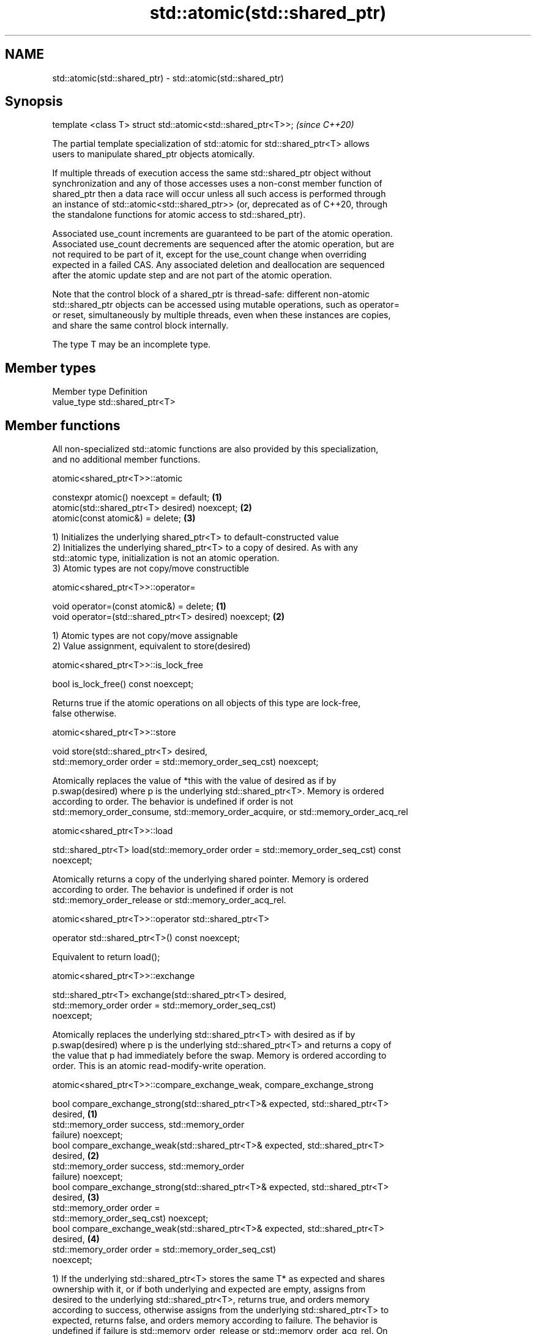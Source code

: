.TH std::atomic(std::shared_ptr) 3 "2018.03.28" "http://cppreference.com" "C++ Standard Libary"
.SH NAME
std::atomic(std::shared_ptr) \- std::atomic(std::shared_ptr)

.SH Synopsis
   template <class T> struct std::atomic<std::shared_ptr<T>>;  \fI(since C++20)\fP

   The partial template specialization of std::atomic for std::shared_ptr<T> allows
   users to manipulate shared_ptr objects atomically.

   If multiple threads of execution access the same std::shared_ptr object without
   synchronization and any of those accesses uses a non-const member function of
   shared_ptr then a data race will occur unless all such access is performed through
   an instance of std::atomic<std::shared_ptr>> (or, deprecated as of C++20, through
   the standalone functions for atomic access to std::shared_ptr).

   Associated use_count increments are guaranteed to be part of the atomic operation.
   Associated use_count decrements are sequenced after the atomic operation, but are
   not required to be part of it, except for the use_count change when overriding
   expected in a failed CAS. Any associated deletion and deallocation are sequenced
   after the atomic update step and are not part of the atomic operation.

   Note that the control block of a shared_ptr is thread-safe: different non-atomic
   std::shared_ptr objects can be accessed using mutable operations, such as operator=
   or reset, simultaneously by multiple threads, even when these instances are copies,
   and share the same control block internally.

   The type T may be an incomplete type.

.SH Member types

   Member type Definition
   value_type  std::shared_ptr<T>

.SH Member functions

   All non-specialized std::atomic functions are also provided by this specialization,
   and no additional member functions.

atomic<shared_ptr<T>>::atomic

   constexpr atomic() noexcept = default;       \fB(1)\fP
   atomic(std::shared_ptr<T> desired) noexcept; \fB(2)\fP
   atomic(const atomic&) = delete;              \fB(3)\fP

   1) Initializes the underlying shared_ptr<T> to default-constructed value
   2) Initializes the underlying shared_ptr<T> to a copy of desired. As with any
   std::atomic type, initialization is not an atomic operation.
   3) Atomic types are not copy/move constructible

atomic<shared_ptr<T>>::operator=

   void operator=(const atomic&) = delete;              \fB(1)\fP
   void operator=(std::shared_ptr<T> desired) noexcept; \fB(2)\fP

   1) Atomic types are not copy/move assignable
   2) Value assignment, equivalent to store(desired)

atomic<shared_ptr<T>>::is_lock_free

   bool is_lock_free() const noexcept;

   Returns true if the atomic operations on all objects of this type are lock-free,
   false otherwise.

atomic<shared_ptr<T>>::store

   void store(std::shared_ptr<T> desired,
              std::memory_order order = std::memory_order_seq_cst) noexcept;

   Atomically replaces the value of *this with the value of desired as if by
   p.swap(desired) where p is the underlying std::shared_ptr<T>. Memory is ordered
   according to order. The behavior is undefined if order is not
   std::memory_order_consume, std::memory_order_acquire, or std::memory_order_acq_rel

atomic<shared_ptr<T>>::load

   std::shared_ptr<T> load(std::memory_order order = std::memory_order_seq_cst) const
   noexcept;

   Atomically returns a copy of the underlying shared pointer. Memory is ordered
   according to order. The behavior is undefined if order is not
   std::memory_order_release or std::memory_order_acq_rel.

atomic<shared_ptr<T>>::operator std::shared_ptr<T>

   operator std::shared_ptr<T>() const noexcept;

   Equivalent to return load();

atomic<shared_ptr<T>>::exchange

   std::shared_ptr<T> exchange(std::shared_ptr<T> desired,
                               std::memory_order order = std::memory_order_seq_cst)
   noexcept;

   Atomically replaces the underlying std::shared_ptr<T> with desired as if by
   p.swap(desired) where p is the underlying std::shared_ptr<T> and returns a copy of
   the value that p had immediately before the swap. Memory is ordered according to
   order. This is an atomic read-modify-write operation.

atomic<shared_ptr<T>>::compare_exchange_weak, compare_exchange_strong

   bool compare_exchange_strong(std::shared_ptr<T>& expected, std::shared_ptr<T>
   desired,                                                                        \fB(1)\fP
                                std::memory_order success, std::memory_order
   failure) noexcept;
   bool compare_exchange_weak(std::shared_ptr<T>& expected, std::shared_ptr<T>
   desired,                                                                        \fB(2)\fP
                              std::memory_order success, std::memory_order
   failure) noexcept;
   bool compare_exchange_strong(std::shared_ptr<T>& expected, std::shared_ptr<T>
   desired,                                                                        \fB(3)\fP
                                std::memory_order order =
   std::memory_order_seq_cst) noexcept;
   bool compare_exchange_weak(std::shared_ptr<T>& expected, std::shared_ptr<T>
   desired,                                                                        \fB(4)\fP
                              std::memory_order order = std::memory_order_seq_cst)
   noexcept;

   1) If the underlying std::shared_ptr<T> stores the same T* as expected and shares
   ownership with it, or if both underlying and expected are empty, assigns from
   desired to the underlying std::shared_ptr<T>, returns true, and orders memory
   according to success, otherwise assigns from the underlying std::shared_ptr<T> to
   expected, returns false, and orders memory according to failure. The behavior is
   undefined if failure is std::memory_order_release or std::memory_order_acq_rel. On
   success, the operation is an atomic read-modify-write operation on *this and
   expected is not accessed after the atomic update. On failure, the operation is an
   atomic load operation on *this and expected is updated with the existing value read
   from the atomic object. This update to expected's use_count is part of this atomic
   operation, although the write itself (and any subsequent deallocation/destruction)
   is not required to be.
   2) Same as \fB(1)\fP, but may also fail spuriously.
   3) Equivalent to: return compare_exchange_strong(expected, desired, order,
   fail_order);, where fail_order is the same as order except that
   std:memory_order_acq_rel is replaced by std::memory_order_acquire and
   std::memory_order_release is replaced by std::memory_order_relaxed.
   4) Equivalent to: return compare_exchange_weak(expected, desired, order,
   fail_order); where fail_order is the same as order except that
   std::memory_order_acq_rel is replaced by std::memory_order_acquire and
   std::memory_order_release is replaced by std::memory_order_relaxed.

.SH Member constants

   The only standard std::atomic member constant is_always_lock_free is also provided
   by this specialization.

atomic<shared_ptr<T>>::is_always_lock_free

   static constexpr bool is_always_lock_free = /*implementation-defined*/;

.SH Example

    This section is incomplete
    Reason: no example

.SH See also

   atomic  atomic class template and specializations for bool, integral, and pointer
   \fI(C++11)\fP types
           \fI(class template)\fP 

.SH Category:

     * Todo no example
